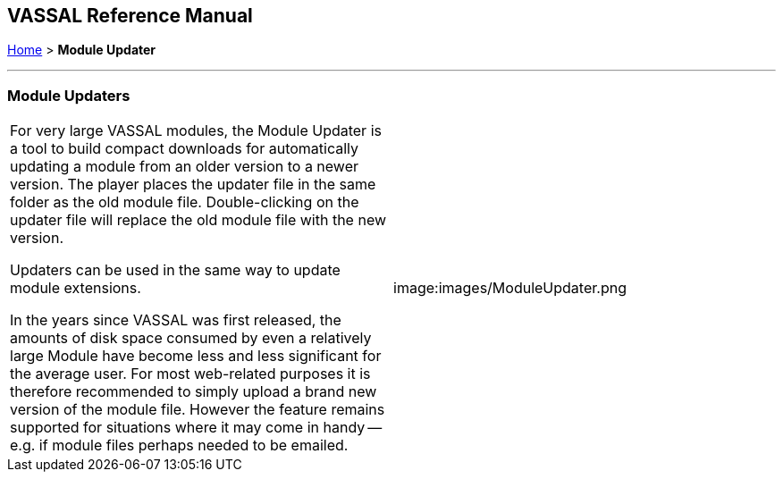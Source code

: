 == VASSAL Reference Manual
[#top]

[.small]#<<index.adoc#toc,Home>> > *Module Updater*#

'''''

=== Module Updaters

[width="100%",cols="50%,50%",]
|===
a|
For very large VASSAL modules, the Module Updater is a tool to build compact downloads for automatically updating a module from an older version to a newer version.
The player places the updater file in the same folder as the old module file.
Double-clicking on the updater file will replace the old module file with the new version.

Updaters can be used in the same way to update module extensions.

In the years since VASSAL was first released, the amounts of disk space consumed by even a relatively large Module have become less and less significant for the average user.
For most web-related purposes it is therefore recommended to simply upload a brand new version of the module file.
However the feature remains supported for situations where it may come in handy -- e.g.
if module files perhaps needed to be emailed.

|image:images/ModuleUpdater.png
|===
